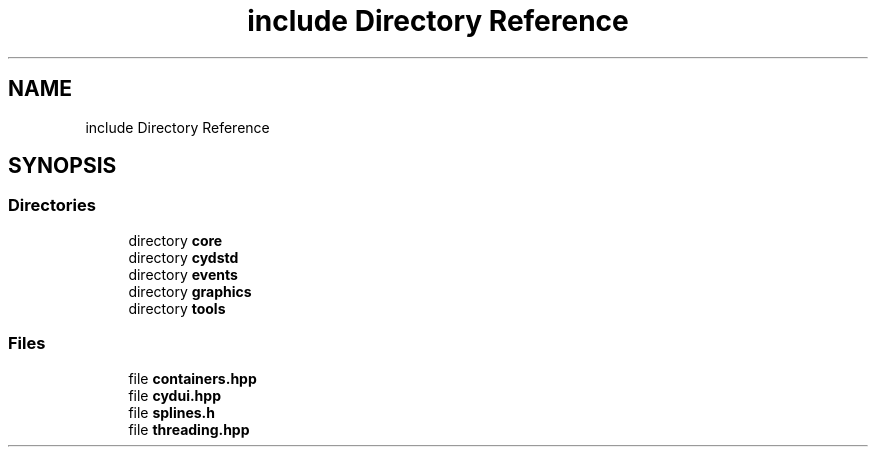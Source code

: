.TH "include Directory Reference" 3 "CYD-UI" \" -*- nroff -*-
.ad l
.nh
.SH NAME
include Directory Reference
.SH SYNOPSIS
.br
.PP
.SS "Directories"

.in +1c
.ti -1c
.RI "directory \fBcore\fP"
.br
.ti -1c
.RI "directory \fBcydstd\fP"
.br
.ti -1c
.RI "directory \fBevents\fP"
.br
.ti -1c
.RI "directory \fBgraphics\fP"
.br
.ti -1c
.RI "directory \fBtools\fP"
.br
.in -1c
.SS "Files"

.in +1c
.ti -1c
.RI "file \fBcontainers\&.hpp\fP"
.br
.ti -1c
.RI "file \fBcydui\&.hpp\fP"
.br
.ti -1c
.RI "file \fBsplines\&.h\fP"
.br
.ti -1c
.RI "file \fBthreading\&.hpp\fP"
.br
.in -1c
